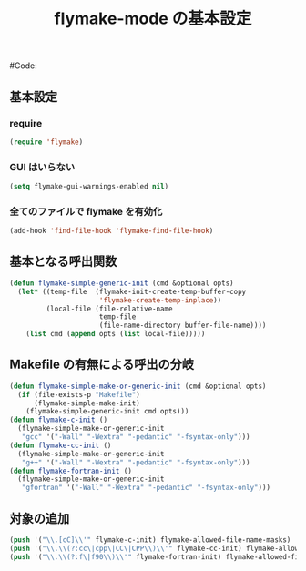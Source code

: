 # -*- mode: org; coding: utf-8-unix; indent-tabs-mode: nil -*-
# init-flymake.org
#
# Copyright(C) Youhei SASAKI All rights reserved.
# $Lastupdate: 2011/11/23 04:15:00$
#
# Author: Youhei SASAKI <uwabami@gfd-dennou.org>
# License:
# This program is permitted under the principle of "NO WARRANTY" and "NO
# RESPONSIBILITY". The author shall not be liable for any event arising in
# any way out of the use of these resources.
#
# Redistribution in source and binary forms, with or without modification,
# is also permitted provided that the above copyright notice, disclaimer
# and this condition are retained.
#
#Code:
#+TITLE: flymake-mode の基本設定
#+OPTIONS: toc:2 num:nil ^:nil

** 基本設定
*** require
#+begin_src emacs-lisp
(require 'flymake)
#+end_src
*** GUI はいらない
#+begin_src emacs-lisp
(setq flymake-gui-warnings-enabled nil)
#+end_src
*** 全てのファイルで flymake を有効化
#+begin_src emacs-lisp
(add-hook 'find-file-hook 'flymake-find-file-hook)
#+end_src
** 基本となる呼出関数
#+begin_src emacs-lisp
(defun flymake-simple-generic-init (cmd &optional opts)
  (let* ((temp-file  (flymake-init-create-temp-buffer-copy
                      'flymake-create-temp-inplace))
         (local-file (file-relative-name
                      temp-file
                      (file-name-directory buffer-file-name))))
    (list cmd (append opts (list local-file)))))
#+end_src
** Makefile の有無による呼出の分岐
#+begin_src emacs-lisp
(defun flymake-simple-make-or-generic-init (cmd &optional opts)
  (if (file-exists-p "Makefile")
      (flymake-simple-make-init)
    (flymake-simple-generic-init cmd opts)))
(defun flymake-c-init ()
  (flymake-simple-make-or-generic-init
   "gcc" '("-Wall" "-Wextra" "-pedantic" "-fsyntax-only")))
(defun flymake-cc-init ()
  (flymake-simple-make-or-generic-init
   "g++" '("-Wall" "-Wextra" "-pedantic" "-fsyntax-only")))
(defun flymake-fortran-init ()
  (flymake-simple-make-or-generic-init
   "gfortran" '("-Wall" "-Wextra" "-pedantic" "-fsyntax-only")))
#+end_src
** 対象の追加
#+begin_src emacs-lisp
(push '("\\.[cC]\\'" flymake-c-init) flymake-allowed-file-name-masks)
(push '("\\.\\(?:cc\|cpp\|CC\|CPP\\)\\'" flymake-cc-init) flymake-allowed-file-name-masks)
(push '("\\.\\(?:f\|f90\\)\\'" flymake-fortran-init) flymake-allowed-file-name-masks)
#+end_src
